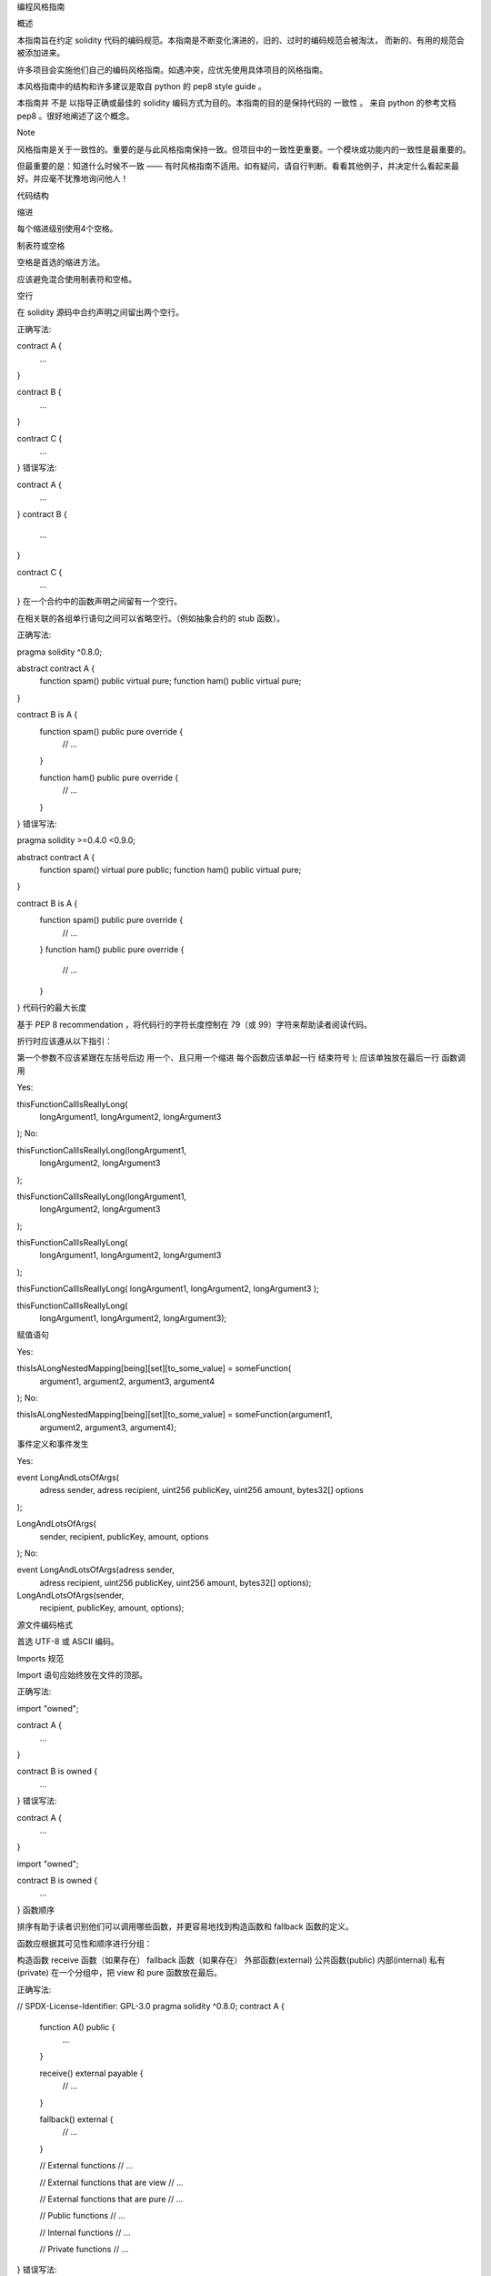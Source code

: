 编程风格指南

概述

本指南旨在约定 solidity 代码的编码规范。本指南是不断变化演进的，旧的、过时的编码规范会被淘汰， 而新的、有用的规范会被添加进来。

许多项目会实施他们自己的编码风格指南。如遇冲突，应优先使用具体项目的风格指南。

本风格指南中的结构和许多建议是取自 python 的 pep8 style guide 。

本指南并 不是 以指导正确或最佳的 solidity 编码方式为目的。本指南的目的是保持代码的 一致性 。 来自 python 的参考文档 pep8 。很好地阐述了这个概念。

Note

风格指南是关于一致性的。重要的是与此风格指南保持一致。但项目中的一致性更重要。一个模块或功能内的一致性是最重要的。

但最重要的是：知道什么时候不一致 —— 有时风格指南不适用。如有疑问，请自行判断。看看其他例子，并决定什么看起来最好。并应毫不犹豫地询问他人！

代码结构

缩进

每个缩进级别使用4个空格。

制表符或空格

空格是首选的缩进方法。

应该避免混合使用制表符和空格。

空行

在 solidity 源码中合约声明之间留出两个空行。

正确写法:

contract A {
    ...
}


contract B {
    ...
}


contract C {
    ...
}
错误写法:

contract A {
    ...
}
contract B {
    ...
}

contract C {
    ...
}
在一个合约中的函数声明之间留有一个空行。

在相关联的各组单行语句之间可以省略空行。（例如抽象合约的 stub 函数）。

正确写法:

pragma solidity ^0.8.0;

abstract contract A {
    function spam() public virtual pure;
    function ham() public virtual pure;
}


contract B is A {
    function spam() public pure override {
        // ...
    }

    function ham() public pure override {
        // ...
    }
}
错误写法:

pragma solidity >=0.4.0 <0.9.0;

abstract contract A {
    function spam() virtual pure public;
    function ham() public virtual pure;
}


contract B is A {
    function spam() public pure override {
        // ...
    }
    function ham() public pure override {
        // ...
    }
}
代码行的最大长度

基于 PEP 8 recommendation ，将代码行的字符长度控制在 79（或 99）字符来帮助读者阅读代码。

折行时应该遵从以下指引：

第一个参数不应该紧跟在左括号后边
用一个、且只用一个缩进
每个函数应该单起一行
结束符号 ); 应该单独放在最后一行
函数调用

Yes:

thisFunctionCallIsReallyLong(
    longArgument1,
    longArgument2,
    longArgument3
);
No:

thisFunctionCallIsReallyLong(longArgument1,
                              longArgument2,
                              longArgument3
);

thisFunctionCallIsReallyLong(longArgument1,
    longArgument2,
    longArgument3
);

thisFunctionCallIsReallyLong(
    longArgument1, longArgument2,
    longArgument3
);

thisFunctionCallIsReallyLong(
longArgument1,
longArgument2,
longArgument3
);

thisFunctionCallIsReallyLong(
    longArgument1,
    longArgument2,
    longArgument3);
赋值语句

Yes:

thisIsALongNestedMapping[being][set][to_some_value] = someFunction(
    argument1,
    argument2,
    argument3,
    argument4
);
No:

thisIsALongNestedMapping[being][set][to_some_value] = someFunction(argument1,
                                                                   argument2,
                                                                   argument3,
                                                                   argument4);
事件定义和事件发生

Yes:

event LongAndLotsOfArgs(
    adress sender,
    adress recipient,
    uint256 publicKey,
    uint256 amount,
    bytes32[] options
);

LongAndLotsOfArgs(
    sender,
    recipient,
    publicKey,
    amount,
    options
);
No:

event LongAndLotsOfArgs(adress sender,
                        adress recipient,
                        uint256 publicKey,
                        uint256 amount,
                        bytes32[] options);

LongAndLotsOfArgs(sender,
                  recipient,
                  publicKey,
                  amount,
                  options);
源文件编码格式

首选 UTF-8 或 ASCII 编码。

Imports 规范

Import 语句应始终放在文件的顶部。

正确写法:

import "owned";


contract A {
    ...
}


contract B is owned {
    ...
}
错误写法:

contract A {
    ...
}


import "owned";


contract B is owned {
    ...
}
函数顺序

排序有助于读者识别他们可以调用哪些函数，并更容易地找到构造函数和 fallback 函数的定义。

函数应根据其可见性和顺序进行分组：

构造函数
receive 函数（如果存在）
fallback 函数（如果存在）
外部函数(external)
公共函数(public)
内部(internal)
私有(private)
在一个分组中，把 view 和 pure 函数放在最后。

正确写法:

// SPDX-License-Identifier: GPL-3.0
pragma solidity ^0.8.0;
contract A {
    function A() public {
        ...
    }

    receive() external payable {
        // ...
    }

    fallback() external {
        // ...
    }

    // External functions
    // ...

    // External functions that are view
    // ...

    // External functions that are pure
    // ...

    // Public functions
    // ...

    // Internal functions
    // ...

    // Private functions
    // ...
}
错误写法:

// SPDX-License-Identifier: GPL-3.0
pragma solidity ^0.8.0;
contract A {

    // External functions
    // ...


    fallback() external {
        // ...
    }
    receive() external payable {
        // ...
    }

    // Private functions
    // ...

    // Public functions
    // ...

    function A() public {
        ...
    }

    function() public {
        ...
    }

    // Internal functions
    // ...
}
表达式中的空格

在以下情况下避免无关的空格：

除单行函数声明外，紧接着小括号，中括号或者大括号的内容应该避免使用空格。

正确写法:

spam(ham[1], Coin({name: "ham"}));
错误写法:

spam( ham[ 1 ], Coin( { name: "ham" } ) );
除外:

function singleLine() public { spam(); }
紧接在逗号，分号之前：

正确写法:

function spam(uint i, Coin coin) public;
错误写法:

function spam(uint i , Coin coin) public ;
赋值或其他操作符两边多于一个的空格：

正确写法:

x = 1;
y = 2;
long_variable = 3;
错误写法:

x             = 1;
y             = 2;
long_variable = 3;
fallback 和 receive 函数中不要包含空格：

正确写法::
receive() external payable {
...
}

function() public {
...
}

错误写法:

receive () external payable {
    ...
}

function () public {
    ...
}
控制结构

用大括号表示一个合约，库、函数和结构。 应该：

开括号与声明应在同一行。
闭括号在与之前函数声明对应的开括号保持同一缩进级别上另起一行。
开括号前应该有一个空格。
正确写法:

contract Coin {
    struct Bank {
        address owner;
        uint balance;
    }
}
错误写法:

contract Coin
{
    struct Bank {
        address owner;
        uint balance;
    }
}
对于控制结构 if， else， while， for 的实施建议与以上相同。

另外，诸如 if， else， while， for 这类的控制结构和条件表达式的块之间应该有一个单独的空格， 同样的，条件表达式的块和开括号之间也应该有一个空格。

正确写法:

if (...) {
    ...
}

for (...) {
    ...
}
错误写法:

if (...)
{
    ...
}

while(...){
}

for (...) {
    ...;}
对于控制结构， 如果 其主体内容只包含一行，则可以省略括号。

正确写法:

if (x < 10)
    x += 1;
错误写法:

if (x < 10)
    someArray.push(Coin({
        name: 'spam',
        value: 42
    }));
对于具有 else 或 else if 子句的 if 块， else 应该是与 if 的闭大括号放在同一行上。 这一规则区别于 其他块状结构。

正确写法:

if (x < 3) {
    x += 1;
} else if (x > 7) {
    x -= 1;
} else {
    x = 5;
}


if (x < 3)
    x += 1;
else
    x -= 1;
错误写法:

if (x < 3) {
    x += 1;
}
else {
    x -= 1;
}
函数声明

对于简短的函数声明，建议函数体的开括号与函数声明保持在同一行。

闭大括号应该与函数声明的缩进级别相同。

开大括号之前应该有一个空格。

正确写法:

function increment(uint x) public pure returns (uint) {
    return x + 1;
}

function increment(uint x) public pure onlyowner returns (uint) {
    return x + 1;
}
错误写法:

function increment(uint x) public pure returns (uint)
{
    return x + 1;
}

function increment(uint x) public pure returns (uint){
    return x + 1;
}

function increment(uint x) public pure returns (uint) {
    return x + 1;
    }

function increment(uint x) public pure returns (uint) {
    return x + 1;}
你应该严格地标示所有函数的可见性，包括构造函数。

Yes:

function explicitlyPublic(uint val) public {
    doSomething();
}
No:

function implicitlyPublic(uint val) {
    doSomething();
}
函数修改器的顺序应该是:

Visibility
Mutability
Virtual
Override
Custom modifiers
Yes:

function balance(uint from) public view override returns (uint)  {
    return balanceOf[from];
}

function shutdown() public onlyowner {
    selfdestruct(owner);
}
No:

function balance(uint from) public override view returns (uint)  {
    return balanceOf[from];
}

function shutdown() onlyowner public {
    selfdestruct(owner);
}
对于长函数声明，建议将每个参数独立一行并与函数体保持相同的缩进级别。闭括号和开括号也应该 独立一行并保持与函数声明相同的缩进级别。

正确写法:

function thisFunctionHasLotsOfArguments(
    address a,
    address b,
    address c,
    address d,
    address e,
    address f
)
    public
{
    doSomething();
}
错误写法:

function thisFunctionHasLotsOfArguments(address a, address b, address c,
    address d, address e, address f) public {
    doSomething();
}

function thisFunctionHasLotsOfArguments(address a,
                                        address b,
                                        address c,
                                        address d,
                                        address e,
                                        address f) public {
    doSomething();
}

function thisFunctionHasLotsOfArguments(
    address a,
    address b,
    address c,
    address d,
    address e,
    address f) public {
    doSomething();
}
如果一个长函数声明有修饰符，那么每个修饰符应该下沉到独立的一行。

正确写法:

function thisFunctionNameIsReallyLong(address x, address y, address z)
    public
    onlyowner
    priced
    returns (address)
{
    doSomething();
}

function thisFunctionNameIsReallyLong(
    address x,
    address y,
    address z,
)
    public
    onlyowner
    priced
    returns (address)
{
    doSomething();
}
错误写法:

function thisFunctionNameIsReallyLong(address x, address y, address z)
                                      public
                                      onlyowner
                                      priced
                                      returns (address) {
    doSomething();
}

function thisFunctionNameIsReallyLong(address x, address y, address z)
    public onlyowner priced returns (address)
{
    doSomething();
}

function thisFunctionNameIsReallyLong(address x, address y, address z)
    public
    onlyowner
    priced
    returns (address) {
    doSomething();
}
多行输出参数和返回值语句应该遵从 :ref:`代码行的最大长度 <maximum_line_length>` 一节的说明。

Yes:

function thisFunctionNameIsReallyLong(
    address a,
    address b,
    address c
)
    public
    returns (
        address someAddressName,
        uint256 LongArgument,
        uint256 Argument
    )
{
    doSomething()

    return (
        veryLongReturnArg1,
        veryLongReturnArg2,
        veryLongReturnArg3
    );
}
No:

function thisFunctionNameIsReallyLong(
    address a,
    address b,
    address c
)
    public
    returns (address someAddressName,
             uint256 LongArgument,
             uint256 Argument)
{
    doSomething()

    return (veryLongReturnArg1,
            veryLongReturnArg1,
            veryLongReturnArg1);
}
对于继承合约中需要参数的构造函数，如果函数声明很长或难以阅读，建议将基础构造函数像多个修饰符的风格那样 每个下沉到一个新行上书写。

正确写法:

// SPDX-License-Identifier: GPL-3.0
pragma solidity ^0.7.0;

// Base contracts just to make this compile
contract B {
    constructor(uint) {
    }
}
contract C {
    constructor(uint, uint) {
    }
}
contract D {
    constructor(uint) {
    }
}

contract A is B, C, D {
    uint x;

    constructor(uint param1, uint param2, uint param3, uint param4, uint param5)
        B(param1)
        C(param2, param3)
        D(param4)
    {
        // do something with param5
        x = param5;
    }
}
错误写法:

// SPDX-License-Identifier: GPL-3.0
pragma solidity >=0.4.22 <0.9.0;


// Base contracts just to make this compile
contract B {
    constructor(uint) {
    }
}


contract C {
    constructor(uint, uint) {
    }
}


contract D {
    constructor(uint) {
    }
}


contract A is B, C, D {
    uint x;

    constructor(uint param1, uint param2, uint param3, uint param4, uint param5)
    B(param1)
    C(param2, param3)
    D(param4)
    public {
        x = param5;
    }
}


contract X is B, C, D {
    uint x;

    constructor(uint param1, uint param2, uint param3, uint param4, uint param5)
        B(param1)
        C(param2, param3)
        D(param4)
        public {
            x = param5;
        }
}
当用单个语句声明简短函数时，允许在一行中完成。

允许:

function shortFunction() public { doSomething(); }
这些函数声明的准则旨在提高可读性。 因为本指南不会涵盖所有内容，作者应该自行作出最佳判断。

映射

In variable declarations, do not separate the keyword mapping from its type by a space. Do not separate any nested mapping keyword from its type by whitespace.

Yes:

mapping(uint => uint) map;
mapping(address => bool) registeredAddresses;
mapping(uint => mapping(bool => Data[])) public data;
mapping(uint => mapping(uint => s)) data;
No:

mapping (uint => uint) map;
mapping( address => bool ) registeredAddresses;
mapping (uint => mapping (bool => Data[])) public data;
mapping(uint => mapping (uint => s)) data;
变量声明

数组变量的声明在变量类型和括号之间不应该有空格。

正确写法:

uint[] x;
错误写法:

uint [] x;
其他建议

字符串应该用双引号而不是单引号。
正确写法:

str = "foo";
str = "Hamlet says, 'To be or not to be...'";
错误写法:

str = 'bar';
str = '"Be yourself; everyone else is already taken." -Oscar Wilde';
操作符两边应该各有一个空格。
正确写法:

x = 3;
x = 100 / 10;
x += 3 + 4;
x |= y && z;
错误写法:

x=3;
x = 100/10;
x += 3+4;
x |= y&&z;
为了表示优先级，高优先级操作符两边可以省略空格。这样可以提高复杂语句的可读性。你应该在操作符两边总是使用相同的空格数：
正确写法:

x = 2**3 + 5;
x = 2*y + 3*z;
x = (a+b) * (a-b);
错误写法:

x = 2** 3 + 5;
x = y+z;
x +=1;
Order of Layout

Layout contract elements in the following order:

Pragma statements
Import statements
Interfaces
Libraries
Contracts
Inside each contract, library or interface, use the following order:

Type declarations
State variables
Events
Functions
Note

It might be clearer to declare types close to their use in events or state variables.

命名规范

当完全采纳和使用命名规范时会产生强大的作用。 当使用不同的规范时，则不会立即获取代码中传达的重要 元 信息。

这里给出的命名建议旨在提高可读性，因此它们不是规则，而是透过名称来尝试和帮助传达最多的信息。

最后，基于代码库中的一致性，本文档中的任何规范总是可以被（代码库中的规范）取代。

命名风格

为了避免混淆，下面的名字用来指明不同的命名方式。

b (单个小写字母)
B (单个大写字母)
lowercase （小写）
lower_case_with_underscores （小写和下划线）
UPPERCASE （大写）
UPPER_CASE_WITH_UNDERSCORES （大写和下划线）
CapitalizedWords (驼峰式，首字母大写）
mixedCase (混合式，与驼峰式的区别在于首字母小写！)
Capitalized_Words_With_Underscores (首字母大写和下划线)
..note:: 当在驼峰式命名中使用缩写时，应该将缩写中的所有字母都大写。 因此 HTTPServerError 比 HttpServerError 好。
当在混合式命名中使用缩写时，除了第一个缩写中的字母小写（如果它是整个名称的开头的话）以外，其他缩写中的字母均大写。 因此 xmlHTTPRequest 比 XMLHTTPRequest 更好。
应避免的名称

l - el的小写方式
O - oh的大写方式
I - eye的大写方式
切勿将任何这些用于单个字母的变量名称。 他们经常难以与数字 1 和 0 区分开。

合约和库名称

合约和库名称应该使用驼峰式风格。比如：SimpleToken，SmartBank，CertificateHashRepository，Player，Congress, Owned。 * Contract and library names should also match their filenames. * If a contract file includes multiple contracts and/or libraries, then the filename should match the core contract. This is not recommended however if it can be avoided.

As shown in the example below, if the contract name is Congress and the library name is Owned, then their associated filenames should be Congress.sol and Owned.sol.

Yes:

// SPDX-License-Identifier: GPL-3.0
pragma solidity ^0.7.0;


// Owned.sol
contract Owned {
    address public owner;

    constructor() {
        owner = msg.sender;
    }

    modifier onlyOwner {
        require(msg.sender == owner);
        _;
    }

    function transferOwnership(address newOwner) public onlyOwner {
        owner = newOwner;
    }
}
and in Congress.sol:

// SPDX-License-Identifier: GPL-3.0
pragma solidity >=0.4.0 <0.9.0;

import "./Owned.sol";


contract Congress is Owned, TokenRecipient {
    //...
}
No:

// SPDX-License-Identifier: GPL-3.0
pragma solidity ^0.7.0;


// owned.sol
contract owned {
    address public owner;

    constructor() {
        owner = msg.sender;
    }

    modifier onlyOwner {
        require(msg.sender == owner);
        _;
    }

    function transferOwnership(address newOwner) public onlyOwner {
        owner = newOwner;
    }
}
and in Congress.sol:

import "./owned.sol";


contract Congress is owned, tokenRecipient {
    //...
}
结构体名称

结构体名称应该使用驼峰式风格。比如：MyCoin，Position，PositionXY。

事件名称

事件名称应该使用驼峰式风格。比如：Deposit，Transfer，Approval，BeforeTransfer，AfterTransfer。

函数名称

函数应该使用混合式命名风格。比如：getBalance，transfer，verifyOwner，addMember，changeOwner。

函数参数命名

函数参数命名应该使用混合式命名风格。比如：initialSupply，account，recipientAddress，senderAddress，newOwner。 在编写操作自定义结构的库函数时，这个结构体应该作为函数的第一个参数，并且应该始终命名为 self。

局部变量和状态变量名称

使用混合式命名风格。比如：totalSupply，remainingSupply，balancesOf，creatorAddress，isPreSale，tokenExchangeRate。

常量命名

常量应该全都使用大写字母书写，并用下划线分割单词。比如：MAX_BLOCKS，TOKEN_NAME，TOKEN_TICKER，CONTRACT_VERSION。

修饰符命名

使用混合式命名风格。比如：onlyBy，onlyAfter，onlyDuringThePreSale。

枚举命名

在声明简单类型时，枚举应该使用驼峰式风格。比如：TokenGroup，Frame，HashStyle，CharacterLocation。

避免命名冲突

single_trailing_underscore_
当所起名称与内建或保留关键字相冲突时，建议照此惯例在名称后边添加下划线。

描述注释 NatSpec

Solidity 智能合约有一种基于以太坊自然语言说明格式（Ethereum Natural Language Specification Format）的注释形式。

Add comments above functions or contracts following doxygen notation of one or multiple lines starting with /// or a multiline comment starting with /** and ending with */.

For example, the contract from :ref:`a simple smart contract <simple-smart-contract>`_ with the comments added looks like the one below:

pragma solidity >=0.4.16 <0.9.0;

/// @author The Solidity Team
/// @title A simple storage example
contract TinyStorage {
    uint storedData;

    /// Store `x`.
    /// @param x the new value to store
    /// @dev stores the number in the state variable `storedData`
    function set(uint x) public {
        storedData = x;
    }

    /// Return the stored value.
    /// @dev retrieves the value of the state variable `storedData`
    /// @return the stored value
    function get() public view returns (uint) {
        return storedData;
    }
}
It is recommended that Solidity contracts are fully annontated using :ref:`NatSpec <natspec>`_ for all public interfaces (everything in the ABI).

Please see the sectian about :ref:`NatSpec <natspec>`_ for a detailed explanation.